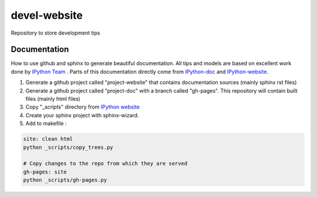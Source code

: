 devel-website
=============

Repository to store development tips

Documentation
-------------

How to use github and sphinx to generate beautiful documentation.
All tips and models are based on excellent work done by `IPython Team <http://ipython.org>`_ .
Parts of this documentation directly come from `IPython-doc <https://github.com/ipython/ipython-doc/tree/gh-pages>`_ and `IPython-website <https://github.com/ipython/ipython-website>`_.

1. Generate a github project called "project-website" that contains documentation sources (mainly sphinx rst files)
2. Generate a github project called "project-doc" with a branch called "gh-pages". This repository will contain built files (mainly html files)

3. Copy "_scripts" directory from `IPython website <https://github.com/ipython/ipython-website/tree/master/_scripts>`_
4. Create your sphinx project with sphinx-wizard.
5. Add to makefile :

.. code-block::

  site: clean html
  python _scripts/copy_trees.py
  
  # Copy changes to the repo from which they are served
  gh-pages: site
  python _scripts/gh-pages.py


